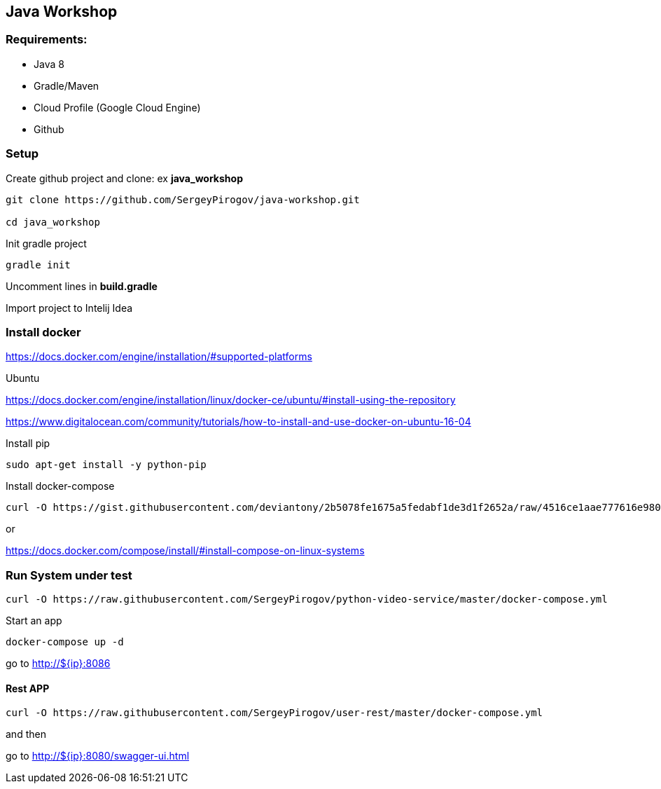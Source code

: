 == Java Workshop

=== Requirements:

- Java 8
- Gradle/Maven
- Cloud Profile (Google Cloud Engine)
- Github

=== Setup 

Create github project and clone: ex **java_workshop**

----
git clone https://github.com/SergeyPirogov/java-workshop.git

cd java_workshop
----

Init gradle project

----
gradle init
----

Uncomment lines in **build.gradle**

Import project to Intelij Idea

=== Install docker

https://docs.docker.com/engine/installation/#supported-platforms

Ubuntu

https://docs.docker.com/engine/installation/linux/docker-ce/ubuntu/#install-using-the-repository

https://www.digitalocean.com/community/tutorials/how-to-install-and-use-docker-on-ubuntu-16-04

Install pip

----
sudo apt-get install -y python-pip 
----

Install docker-compose

----
curl -O https://gist.githubusercontent.com/deviantony/2b5078fe1675a5fedabf1de3d1f2652a/raw/4516ce1aae777616e980c4645897c4ae30362b2a/install-latest-compose.sh
----

or 

https://docs.docker.com/compose/install/#install-compose-on-linux-systems

=== Run System under test

----
curl -O https://raw.githubusercontent.com/SergeyPirogov/python-video-service/master/docker-compose.yml
----

Start an app

----
docker-compose up -d
----

go to http://${ip}:8086

==== Rest APP

----
curl -O https://raw.githubusercontent.com/SergeyPirogov/user-rest/master/docker-compose.yml
----

and then

go to http://${ip}:8080/swagger-ui.html